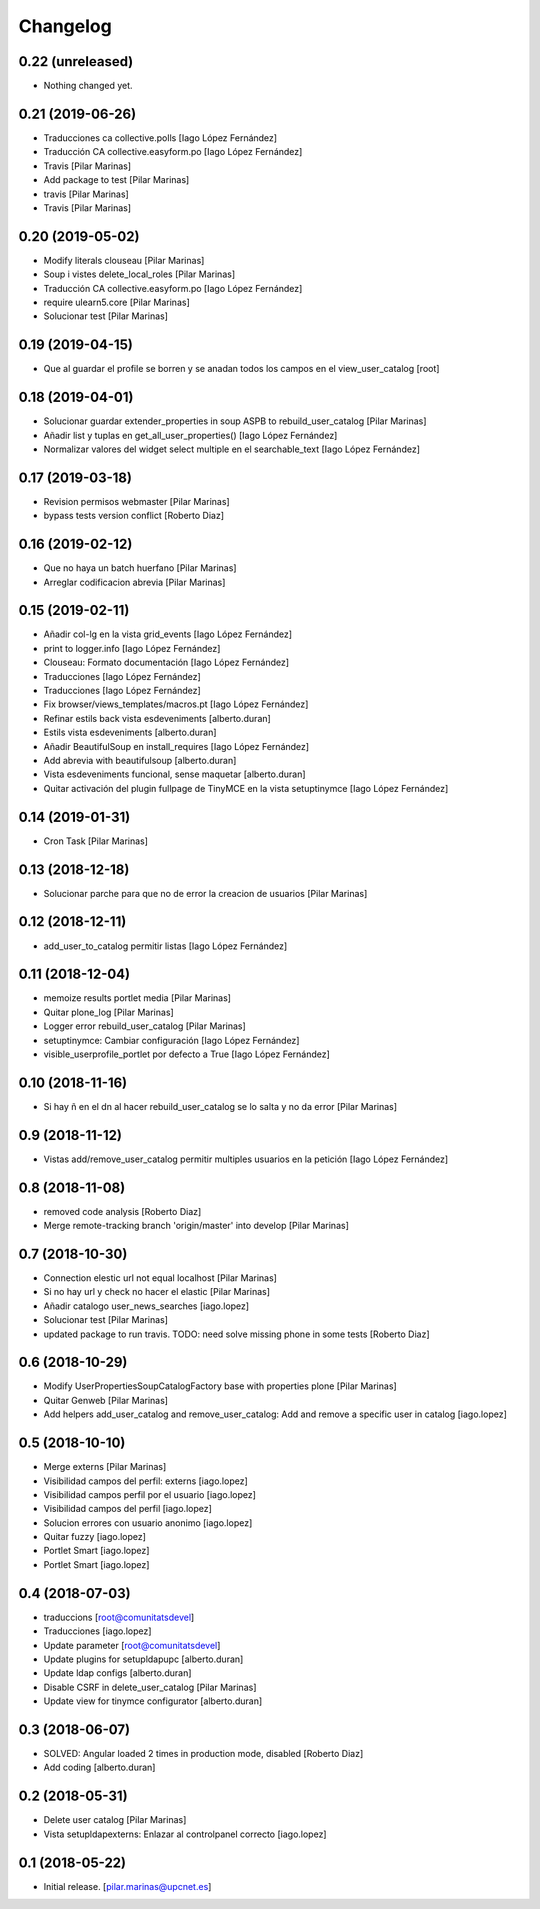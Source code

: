 Changelog
=========


0.22 (unreleased)
-----------------

- Nothing changed yet.


0.21 (2019-06-26)
-----------------

* Traducciones ca collective.polls [Iago López Fernández]
* Traducción CA collective.easyform.po [Iago López Fernández]
* Travis [Pilar Marinas]
* Add package to test [Pilar Marinas]
* travis [Pilar Marinas]
* Travis [Pilar Marinas]

0.20 (2019-05-02)
-----------------

* Modify literals clouseau [Pilar Marinas]
* Soup i vistes delete_local_roles [Pilar Marinas]
* Traducción CA collective.easyform.po [Iago López Fernández]
* require ulearn5.core [Pilar Marinas]
* Solucionar test [Pilar Marinas]

0.19 (2019-04-15)
-----------------

* Que al guardar el profile se borren y se anadan todos los campos en el view_user_catalog [root]

0.18 (2019-04-01)
-----------------

* Solucionar guardar extender_properties in soup ASPB to rebuild_user_catalog [Pilar Marinas]
* Añadir list y tuplas en get_all_user_properties() [Iago López Fernández]
* Normalizar valores del widget select multiple en el searchable_text [Iago López Fernández]

0.17 (2019-03-18)
-----------------

* Revision permisos webmaster [Pilar Marinas]
* bypass tests version conflict [Roberto Diaz]

0.16 (2019-02-12)
-----------------

* Que no haya un batch huerfano [Pilar Marinas]
* Arreglar codificacion abrevia [Pilar Marinas]

0.15 (2019-02-11)
-----------------

* Añadir col-lg en la vista grid_events [Iago López Fernández]
* print to logger.info [Iago López Fernández]
* Clouseau: Formato documentación [Iago López Fernández]
* Traducciones [Iago López Fernández]
* Traducciones [Iago López Fernández]
* Fix browser/views_templates/macros.pt [Iago López Fernández]
* Refinar estils back vista esdeveniments [alberto.duran]
* Estils vista esdeveniments [alberto.duran]
* Añadir BeautifulSoup en install_requires [Iago López Fernández]
* Add abrevia with beautifulsoup [alberto.duran]
* Vista esdeveniments funcional, sense maquetar [alberto.duran]
* Quitar activación del plugin fullpage de TinyMCE en la vista setuptinymce [Iago López Fernández]

0.14 (2019-01-31)
-----------------

* Cron Task [Pilar Marinas]

0.13 (2018-12-18)
-----------------

* Solucionar parche para que no de error la creacion de usuarios [Pilar Marinas]

0.12 (2018-12-11)
-----------------

* add_user_to_catalog permitir listas [Iago López Fernández]

0.11 (2018-12-04)
-----------------

* memoize results portlet media [Pilar Marinas]
* Quitar plone_log [Pilar Marinas]
* Logger error rebuild_user_catalog [Pilar Marinas]
* setuptinymce: Cambiar configuración [Iago López Fernández]
* visible_userprofile_portlet por defecto a True [Iago López Fernández]

0.10 (2018-11-16)
-----------------

* Si hay ñ en el dn al hacer rebuild_user_catalog se lo salta y no da error [Pilar Marinas]

0.9 (2018-11-12)
----------------

* Vistas add/remove_user_catalog permitir multiples usuarios en la petición [Iago López Fernández]

0.8 (2018-11-08)
----------------

* removed code analysis [Roberto Diaz]
* Merge remote-tracking branch 'origin/master' into develop [Pilar Marinas]

0.7 (2018-10-30)
----------------

* Connection elestic url not equal localhost [Pilar Marinas]
* Si no hay url y check no hacer el elastic [Pilar Marinas]
* Añadir catalogo user_news_searches [iago.lopez]
* Solucionar test [Pilar Marinas]
* updated package to run travis. TODO: need solve missing phone in some tests [Roberto Diaz]

0.6 (2018-10-29)
----------------

* Modify UserPropertiesSoupCatalogFactory base with properties plone [Pilar Marinas]
* Quitar Genweb [Pilar Marinas]
* Add helpers add_user_catalog and remove_user_catalog: Add and remove a specific user in catalog [iago.lopez]

0.5 (2018-10-10)
----------------

* Merge externs [Pilar Marinas]
* Visibilidad campos del perfil: externs [iago.lopez]
* Visibilidad campos perfil por el usuario [iago.lopez]
* Visibilidad campos del perfil [iago.lopez]
* Solucion errores con usuario anonimo [iago.lopez]
* Quitar fuzzy [iago.lopez]
* Portlet Smart [iago.lopez]
* Portlet Smart [iago.lopez]

0.4 (2018-07-03)
----------------

* traduccions [root@comunitatsdevel]
* Traducciones [iago.lopez]
* Update parameter [root@comunitatsdevel]
* Update plugins for setupldapupc [alberto.duran]
* Update ldap configs [alberto.duran]
* Disable CSRF in delete_user_catalog [Pilar Marinas]
* Update view for tinymce configurator [alberto.duran]

0.3 (2018-06-07)
----------------

* SOLVED: Angular loaded 2 times in production mode, disabled [Roberto Diaz]
* Add coding [alberto.duran]

0.2 (2018-05-31)
----------------

* Delete user catalog [Pilar Marinas]
* Vista setupldapexterns: Enlazar al controlpanel correcto [iago.lopez]

0.1 (2018-05-22)
----------------

- Initial release.
  [pilar.marinas@upcnet.es]
